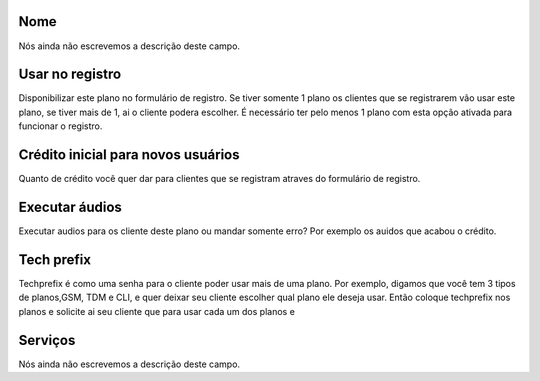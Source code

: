 
.. _Plan-name:

Nome
""""

| Nós ainda não escrevemos a descrição deste campo.




.. _Plan-signup:

Usar no registro
""""""""""""""""

| Disponibilizar este plano no formulário de registro. Se tiver somente 1 plano os clientes que se registrarem vão usar este plano, se tiver mais de 1, ai o cliente podera escolher. É necessário ter pelo menos 1 plano com esta opção ativada para funcionar o registro.




.. _Plan-ini_credit:

Crédito inicial para novos usuários
"""""""""""""""""""""""""""""""""""""

| Quanto de crédito você quer dar para clientes que se registram atraves do formulário de registro.




.. _Plan-play_audio:

Executar áudios
""""""""""""""""

| Executar audios para os cliente deste plano ou mandar somente erro? Por exemplo os auidos que acabou o crédito.




.. _Plan-techprefix:

Tech prefix
"""""""""""

| Techprefix é como uma senha para o cliente poder usar mais de uma plano. Por exemplo, digamos que você tem 3 tipos de planos,GSM, TDM e CLI, e quer deixar seu cliente escolher qual plano ele deseja usar. Então coloque techprefix nos planos e solicite ai seu cliente que para usar cada um dos planos e




.. _Plan-id_service:

Serviços
"""""""""

| Nós ainda não escrevemos a descrição deste campo.



